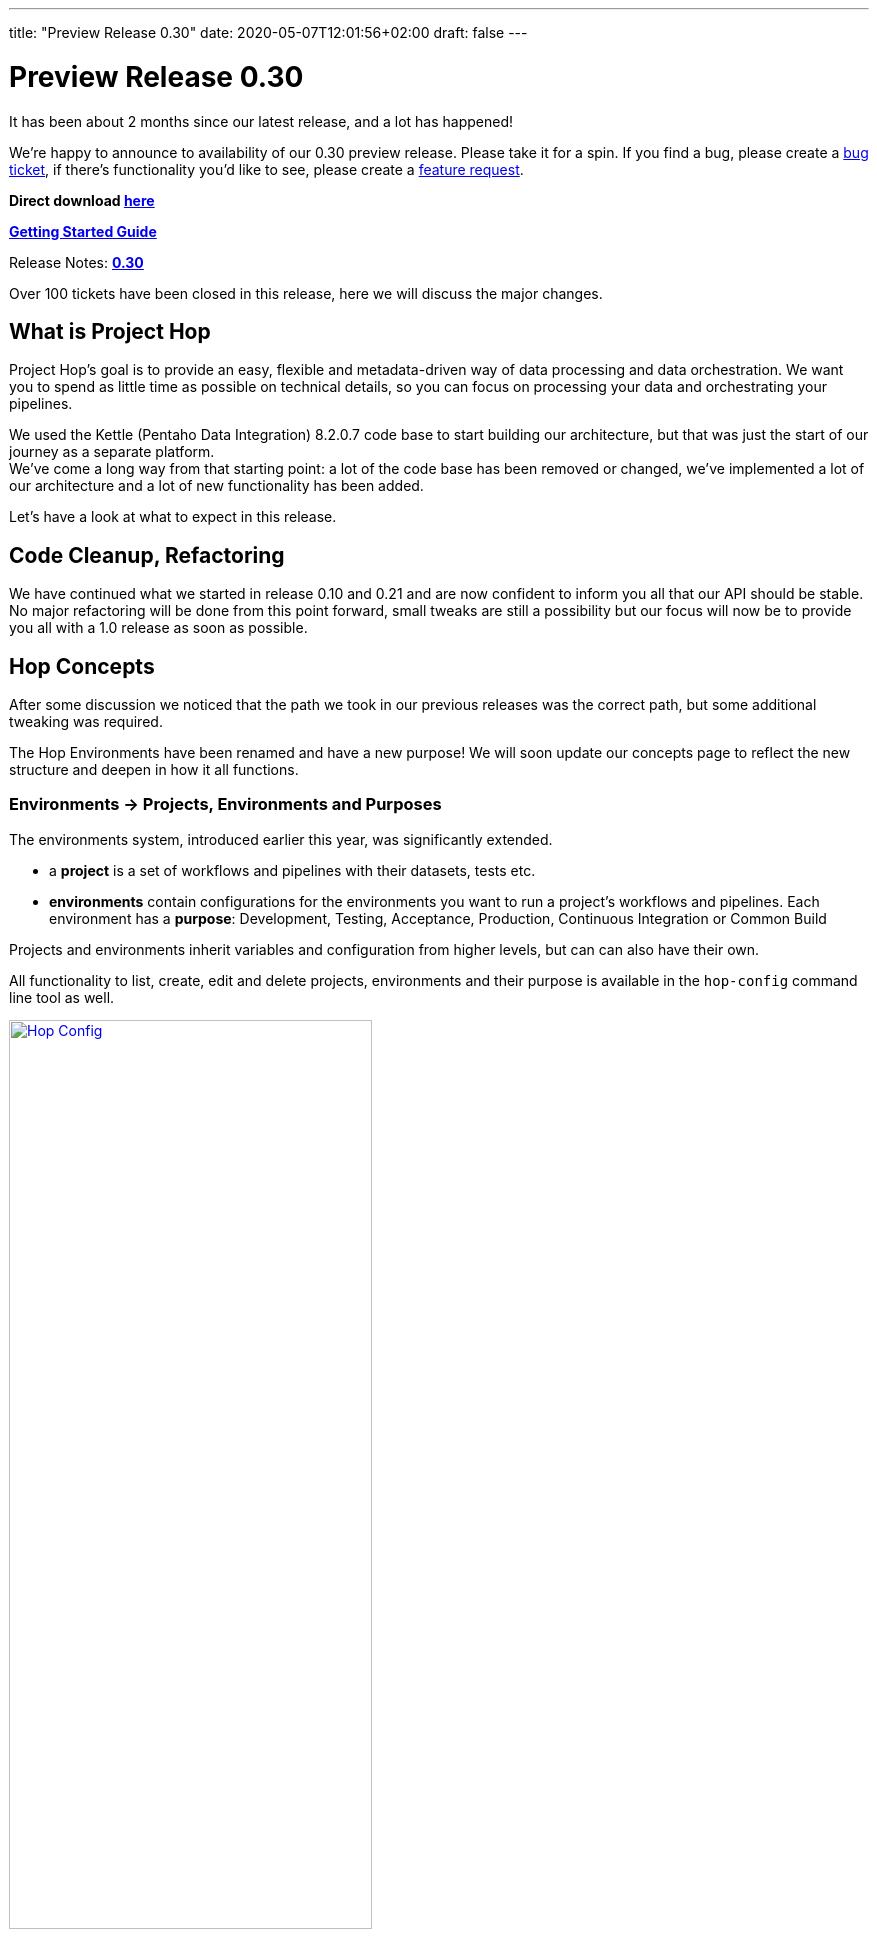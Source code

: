 ---
title: "Preview Release 0.30"
date: 2020-05-07T12:01:56+02:00
draft: false
---

# Preview Release 0.30

It has been about 2 months since our latest release, and a lot has happened!

We're happy to announce to availability of our 0.30 preview release.
Please take it for a spin. If you find a bug, please create a https://jira.project-hop.org[bug ticket], if there's functionality you'd like to see, please create a https://jira.project-hop.org[feature request].

**Direct download https://artifactory.project-hop.org/artifactory/hop-releases-local/org/hop/hop-assemblies-client/0.30/hop-assemblies-client-0.30.zip[here]**

**http://www.project-hop.org/docs/getting-started/[Getting Started Guide]**

Release Notes: **https://project-hop.atlassian.net/secure/ReleaseNote.jspa?projectId=10002&version=10003[0.30]**

Over 100 tickets have been closed in this release, here we will discuss the major changes.

## What is Project Hop

Project Hop's goal is to provide an easy, flexible and metadata-driven way of data processing and data orchestration.
We want you to spend as little time as possible on technical details, so you can focus on processing your data and orchestrating your pipelines.

We used the Kettle (Pentaho Data Integration) 8.2.0.7 code base to start building our architecture, but that was just the start of our journey as a separate platform. +
We've come a long way from that starting point: a lot of the code base has been removed or changed, we've implemented a lot of our architecture and a lot of new functionality has been added.

Let's have a look at what to expect in this release.

## Code Cleanup, Refactoring

We have continued what we started in release 0.10 and 0.21 and are now confident to inform you all that our API should be stable. No major refactoring will be done from this point forward, small tweaks are still a possibility but our focus will now be to provide you all with a 1.0 release as soon as possible.


## Hop Concepts

After some discussion we noticed that the path we took in our previous releases was the correct path, but some additional tweaking was required.

The Hop Environments have been renamed and have a new purpose! We will soon update our concepts page to reflect the new structure and deepen in how it all functions.

### Environments -> Projects, Environments and Purposes

The environments system, introduced earlier this year, was significantly extended.

* a **project** is a set of workflows and pipelines with their datasets, tests etc.
* **environments** contain configurations for the environments you want to run a project's workflows and pipelines. Each environment has a **purpose**: Development, Testing, Acceptance, Production, Continuous Integration or Common Build

Projects and environments inherit variables and configuration from higher levels, but can can also have their own.

All functionality to list, create, edit and delete projects, environments and their purpose is available in the `hop-config` command line tool as well.

image:/img/Roundup-2020-06/hop-config.png[Hop Config, 65% , align="left" , link="/img/Roundup-2020-06/hop-config.png"]


## Plugins

We want to make Hop as robust and flexible as possible. We've done a lot of work to move Hop to a kernel-based architecture.
To get there, we've moved all non-essential functionality out of the Hop engine and into plugins.
Going forward, every single piece of functionality will be supported by the engine, but implemented as a plugin.

The current status of functionality that has been ported from the engine to plugins is:

* Database plugins: all done
* Workflow actions: all done
* Transform actions: Around 20 remaining, but all core transforms have been done. Most of these are now being ported on request.

## Apache Beam Support

We now have integrated support for https://beam.apache.org/[Apache Beam]. Beam is an advanced unified programming model that lets you implement batch and streaming data processing jobs that run on any execution engine.

The Beam integration comes with a number of additional transforms:

* **BigQuery input and output**: read from and write to Google BigQuery tables
* **GCP PubSub subscribe and publish**: read from and write to Google Cloud PubSub
* **Kafka Consume/Produce**: read from and write to Kafka streams
* **Beam Input/Output**: define where Beam should read files from or write files to
* **Beam Timestamp**: add timestamps to a bounded data source
* **Beam Window**: create a Beam window

image:/img/Roundup-2020-05/beam-transforms.png[Beam Transforms , 65% , align="left" , link="/img/Roundup-2020-05/beam-transforms.png"]

Beam adds 4 additional pipeline run configurations:

* **Beam DataFlow pipeline engine**: run pipelines on Google DataFlow
* **Beam Direct pipeline engine**: a local pipeline engine provided by the Apache Beam community as a way of testing pipelines
* **Beam Spark pipeline engine**: run pipelines on Apache Spark
* **Beam Flink pipeline engine**: run pipelines on Apache Flink

The support for these 4 additional engines brings us closer to the "design once, run anywhere" goal we share with Apache Beam. With Hop's native local and remote pipeline run configurations, we now have 6 supported engines to run your pipelines on.

image:/img/Roundup-2020-05/beam-runconfigurations.png[Beam Run Configurations , 65% , align="left" , link="/img/Roundup-2020-05/beam-runconfigurations.png"]

## Containers

https://twitter.com/diethardsteiner[Diethard Steiner], a long time Kettle and now Hop community member and famous blogger wrotes posts about running Hop on https://diethardsteiner.github.io/hop/2020/04/27/Hop-on-Docker.html[Docker] and https://diethardsteiner.github.io/hop/2020/04/29/Hop-on-Kubernetes.html[Kubernetes].

The goal of the hop-docker project is to allow Hop to run in both short and long-lived containers.

Diethard and other community members (https://twitter.com/hans_va[Hans], https://twitter.com/blijblijblij[Rogier], https://twitter.com/uweeegeee[Uwe]) worked together and contributed their efforts to Project Hop.

Check this project out:

* GitHub repository: https://github.com/project-hop/hop-docker
* Docker Hub: https://hub.docker.com/r/projecthop/hop


## UI

A new file dialog has been introduced replacing the default file system dialogs, this was done to optimally implement VFS support and to include a web based version of Hop (WebHop) in future releases.

We focused on implementing the core functionality first, in the next releases we will focus on User eXperience. Some of the dialogs still need a finishing touch and some cleaning up, but overall we are really pleased with the results and we hope you love the UI as much as we do.

For those that have not yet heard of Web Hop:

### WebHop

image:/img/Roundup-2020-06/hop-web.png[Hop Web, 65% , align="left" , link="/img/Roundup-2020-06/hop-web.png"]

WebHop is the ability to open/edit and create workflows and pipelines using your browser. The code originally started as a fork created by https://twitter.com/HiromuHota[Hiromu], his fork now has a branch in the Hop code base and we are working on creating a single code base to distribute both version.


## Metastore -> Hop Metadata

While reviewing our licensing in preparation for the Apache incubation process, we found the Metastore to be LGPL-licensed.

This LGPL module created a licensing conflict (as is still the case in Kettle) with the rest of the (APL2.0 licensed) Hop code.

As we've gotten used to turn problems into opportunities, we decided to get rid of the Metastore entirely.

Exit Metastore, enter Hop Metadata, a much more lightweight and flexible serialization component for all Hop metadata objects. All Hop Metadata objects are now plugins, serialized in JSON.


## Documentation

As stated with the previous release, our documentation is a work in progress... Now all Transforms and Actions have documentation available in the https://www.project-hop.org/manual/latest/[user manual]. We would like to thank the community members that took the effort to check the documentation and create tickets when noticing errors or missing documentation.

Now that the bulk of the API work is finished and we are comfortable with the concepts we have introduced in the past months, we can start documenting and explaining all buttons and features in Hop.

## Future

With this release we are comfortable to start the Apache Incubator process, most of the licencing issues have been resolved. The code base has had it's first big cleanup. The new core concepts and features are in place. Our focus will now be user experience, documentation and working towards a first production ready release.

## Call For Contributors

Project Hop is a team effort, we need your help to make this a success!

Contributing is much more than writing code. A couple of ways you can help out are

* testing and creating https://jira.project-hop.org[bug tickets]
* create https://jira.project-hop.org[feature requests]
* write documentation
* spreading the word

Check out the http://www.project-hop.org/community/contributing/[Contribution Guide] to find out how you can contribute.

Contributions in any shape or form are greatly appreciated!


